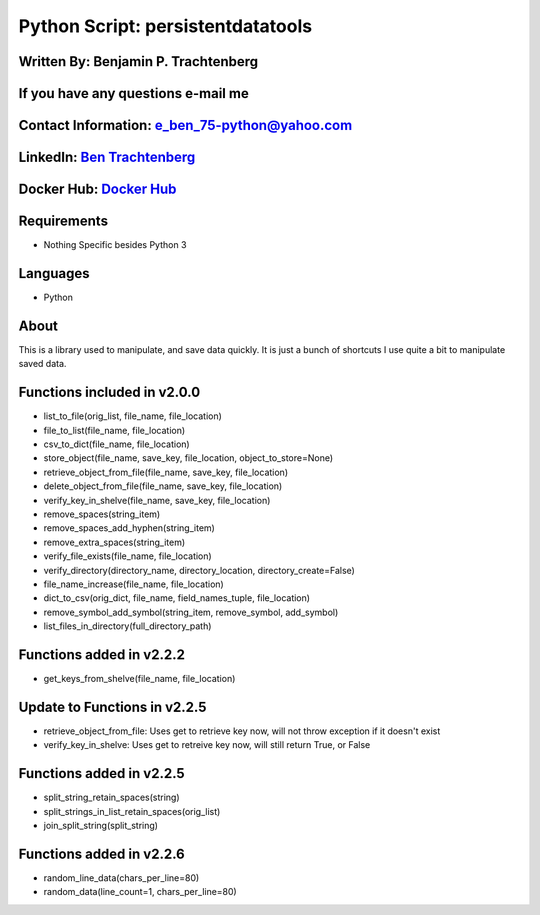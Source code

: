 Python Script: persistentdatatools
==================================

Written By: Benjamin P. Trachtenberg
~~~~~~~~~~~~~~~~~~~~~~~~~~~~~~~~~~~~

If you have any questions e-mail me
~~~~~~~~~~~~~~~~~~~~~~~~~~~~~~~~~~~

Contact Information: e\_ben\_75-python@yahoo.com
~~~~~~~~~~~~~~~~~~~~~~~~~~~~~~~~~~~~~~~~~~~~~~~~

LinkedIn: `Ben Trachtenberg <https://www.linkedin.com/in/ben-trachtenberg-3a78496>`__
~~~~~~~~~~~~~~~~~~~~~~~~~~~~~~~~~~~~~~~~~~~~~~~~~~~~~~~~~~~~~~~~~~~~~~~~~~~~~~~~~~~~~

Docker Hub: `Docker Hub <https://hub.docker.com/r/btr1975>`__
~~~~~~~~~~~~~~~~~~~~~~~~~~~~~~~~~~~~~~~~~~~~~~~~~~~~~~~~~~~~~

Requirements
~~~~~~~~~~~~

-  Nothing Specific besides Python 3

Languages
~~~~~~~~~

-  Python

About
~~~~~

This is a library used to manipulate, and save data quickly. It is just
a bunch of shortcuts I use quite a bit to manipulate saved data.

Functions included in v2.0.0
~~~~~~~~~~~~~~~~~~~~~~~~~~~~

-  list\_to\_file(orig\_list, file\_name, file\_location)
-  file\_to\_list(file\_name, file\_location)
-  csv\_to\_dict(file\_name, file\_location)
-  store\_object(file\_name, save\_key, file\_location,
   object\_to\_store=None)
-  retrieve\_object\_from\_file(file\_name, save\_key, file\_location)
-  delete\_object\_from\_file(file\_name, save\_key, file\_location)
-  verify\_key\_in\_shelve(file\_name, save\_key, file\_location)
-  remove\_spaces(string\_item)
-  remove\_spaces\_add\_hyphen(string\_item)
-  remove\_extra\_spaces(string\_item)
-  verify\_file\_exists(file\_name, file\_location)
-  verify\_directory(directory\_name, directory\_location,
   directory\_create=False)
-  file\_name\_increase(file\_name, file\_location)
-  dict\_to\_csv(orig\_dict, file\_name, field\_names\_tuple,
   file\_location)
-  remove\_symbol\_add\_symbol(string\_item, remove\_symbol,
   add\_symbol)
-  list\_files\_in\_directory(full\_directory\_path)

Functions added in v2.2.2
~~~~~~~~~~~~~~~~~~~~~~~~~

-  get\_keys\_from\_shelve(file\_name, file\_location)

Update to Functions in v2.2.5
~~~~~~~~~~~~~~~~~~~~~~~~~~~~~

-  retrieve\_object\_from\_file: Uses get to retrieve key now, will not
   throw exception if it doesn't exist

-  verify\_key\_in\_shelve: Uses get to retreive key now, will still
   return True, or False

Functions added in v2.2.5
~~~~~~~~~~~~~~~~~~~~~~~~~

-  split\_string\_retain\_spaces(string)
-  split\_strings\_in\_list\_retain\_spaces(orig\_list)
-  join\_split\_string(split\_string)

Functions added in v2.2.6
~~~~~~~~~~~~~~~~~~~~~~~~~

-  random\_line\_data(chars\_per\_line=80)
-  random\_data(line\_count=1, chars\_per\_line=80)
